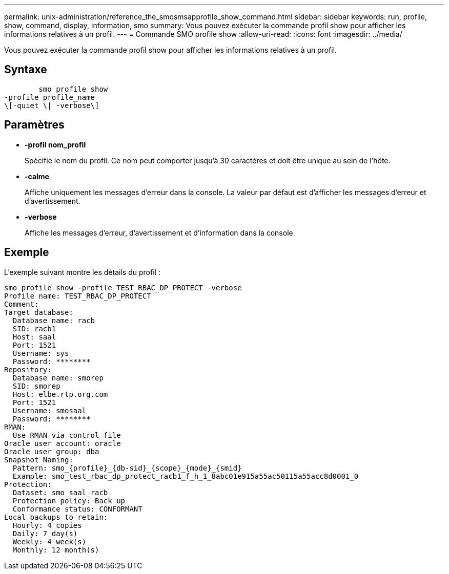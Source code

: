 ---
permalink: unix-administration/reference_the_smosmsapprofile_show_command.html 
sidebar: sidebar 
keywords: run, profile, show, command, display, information, smo 
summary: Vous pouvez exécuter la commande profil show pour afficher les informations relatives à un profil. 
---
= Commande SMO profile show
:allow-uri-read: 
:icons: font
:imagesdir: ../media/


[role="lead"]
Vous pouvez exécuter la commande profil show pour afficher les informations relatives à un profil.



== Syntaxe

[listing]
----

        smo profile show
-profile profile_name
\[-quiet \| -verbose\]
----


== Paramètres

* *-profil nom_profil*
+
Spécifie le nom du profil. Ce nom peut comporter jusqu'à 30 caractères et doit être unique au sein de l'hôte.

* *-calme*
+
Affiche uniquement les messages d'erreur dans la console. La valeur par défaut est d'afficher les messages d'erreur et d'avertissement.

* *-verbose*
+
Affiche les messages d'erreur, d'avertissement et d'information dans la console.





== Exemple

L'exemple suivant montre les détails du profil :

[listing]
----
smo profile show -profile TEST_RBAC_DP_PROTECT -verbose
Profile name: TEST_RBAC_DP_PROTECT
Comment:
Target database:
  Database name: racb
  SID: racb1
  Host: saal
  Port: 1521
  Username: sys
  Password: ********
Repository:
  Database name: smorep
  SID: smorep
  Host: elbe.rtp.org.com
  Port: 1521
  Username: smosaal
  Password: ********
RMAN:
  Use RMAN via control file
Oracle user account: oracle
Oracle user group: dba
Snapshot Naming:
  Pattern: smo_{profile}_{db-sid}_{scope}_{mode}_{smid}
  Example: smo_test_rbac_dp_protect_racb1_f_h_1_8abc01e915a55ac50115a55acc8d0001_0
Protection:
  Dataset: smo_saal_racb
  Protection policy: Back up
  Conformance status: CONFORMANT
Local backups to retain:
  Hourly: 4 copies
  Daily: 7 day(s)
  Weekly: 4 week(s)
  Monthly: 12 month(s)
----